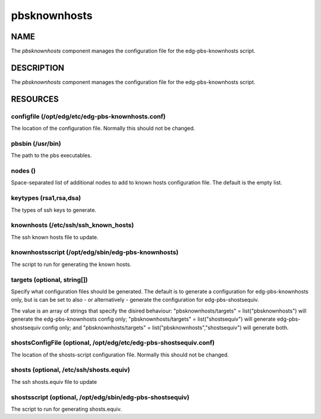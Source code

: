 
#############
pbsknownhosts
#############


****
NAME
****


The \ *pbsknownhosts*\  component manages the configuration file
for the edg-pbs-knownhosts script.


***********
DESCRIPTION
***********


The \ *pbsknownhosts*\  component manages the configuration file for the
edg-pbs-knownhosts script.


*********
RESOURCES
*********


configfile (/opt/edg/etc/edg-pbs-knownhosts.conf)
=================================================


The location of the configuration file.  Normally this should not be
changed.


pbsbin (/usr/bin)
=================


The path to the pbs executables.


nodes ()
========


Space-separated list of additional nodes to add to known hosts
configuration file.  The default is the empty list.


keytypes (rsa1,rsa,dsa)
=======================


The types of ssh keys to generate.


knownhosts (/etc/ssh/ssh_known_hosts)
=====================================


The ssh known hosts file to update.


knownhostsscript (/opt/edg/sbin/edg-pbs-knownhosts)
===================================================


The script to run for generating the known hosts.


targets (optional, string[])
============================


Specify what configuration files should be generated. The default
is to generate a configuration for edg-pbs-knownhosts only, but
is can be set to also - or alternatively - generate the 
configuration for edg-pbs-shostsequiv.

The value is an array of strings that specify the disired 
behaviour: "pbsknownhosts/targets" = list("pbsknownhosts") will
generate the edg-pbs-knownhosts config only; "pbsknownhosts/targets" = 
list("shostsequiv") will generate edg-pbs-shostsequiv config only;
and "pbsknownhosts/targets" = list("pbsknownhosts","shostsequiv") will
generate both.


shostsConfigFile (optional, /opt/edg/etc/edg-pbs-shostsequiv.conf)
==================================================================


The location of the shosts-script configuration file.  Normally this 
should not be changed.


shosts (optional, /etc/ssh/shosts.equiv)
========================================


The ssh shosts.equiv file to update


shostsscript (optional, /opt/edg/sbin/edg-pbs-shostsequiv)
==========================================================


The script to run for generating shosts.equiv.


